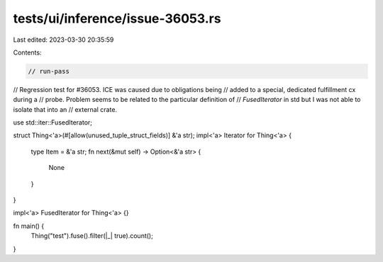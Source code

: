 tests/ui/inference/issue-36053.rs
=================================

Last edited: 2023-03-30 20:35:59

Contents:

.. code-block:: rs

    // run-pass
// Regression test for #36053. ICE was caused due to obligations being
// added to a special, dedicated fulfillment cx during a
// probe. Problem seems to be related to the particular definition of
// `FusedIterator` in std but I was not able to isolate that into an
// external crate.

use std::iter::FusedIterator;

struct Thing<'a>(#[allow(unused_tuple_struct_fields)] &'a str);
impl<'a> Iterator for Thing<'a> {
    type Item = &'a str;
    fn next(&mut self) -> Option<&'a str> {
        None
    }
}

impl<'a> FusedIterator for Thing<'a> {}

fn main() {
    Thing("test").fuse().filter(|_| true).count();
}


